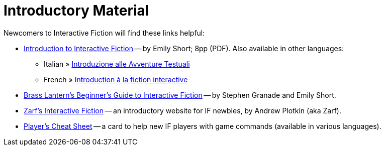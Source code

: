= Introductory Material

Newcomers to Interactive Fiction will find these links helpful:

* http://inform7.com/learn/eg/dm/IntroductionToIF.pdf[Introduction to Interactive Fiction^] -- by Emily Short; 8pp (PDF). Also available in other languages:
** Italian » http://www.youdev.it/if/Titolo/Introduzione%20alle%20Avventure%20Testuali.pdf[Introduzione alle Avventure Testuali^]
** French » http://ifiction.free.fr/fichiers/Introduction-IF-fr.pdf[Introduction à la fiction interactive^]
* http://www.brasslantern.org/beginners/beginnersguide.html[Brass Lantern's Beginner's Guide to Interactive Fiction^] -- by Stephen Granade and Emily Short.
* http://eblong.com/zarf/if.html[Zarf's Interactive Fiction^] -- an introductory website for IF newbies, by Andrew Plotkin (aka Zarf).
* http://pr-if.org/doc/play-if-card/[Player's Cheat Sheet^] -- a card to help new IF players with game commands (available in various languages).

